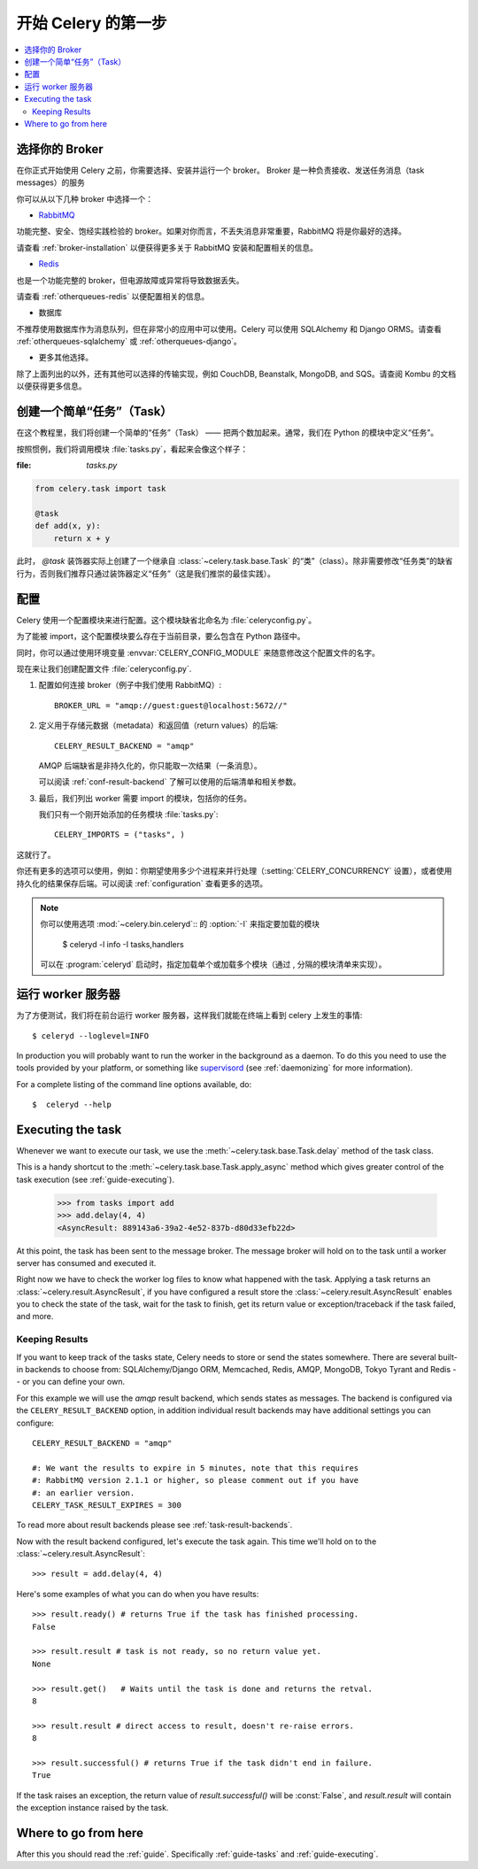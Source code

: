 .. _tut-celery:

========================
 开始 Celery 的第一步
========================

.. contents::
    :local:

.. _celerytut-broker:

选择你的 Broker
====================

在你正式开始使用 Celery 之前，你需要选择、安装并运行一个 broker。
Broker 是一种负责接收、发送任务消息（task messages）的服务

你可以从以下几种 broker 中选择一个：

* `RabbitMQ`_

功能完整、安全、饱经实践检验的 broker。如果对你而言，不丢失消息非常重要，RabbitMQ 将是你最好的选择。

请查看 :ref:`broker-installation` 以便获得更多关于 RabbitMQ 安装和配置相关的信息。

* `Redis`_

也是一个功能完整的 broker，但电源故障或异常将导致数据丢失。

请查看 :ref:`otherqueues-redis` 以便配置相关的信息。

* 数据库

不推荐使用数据库作为消息队列，但在非常小的应用中可以使用。Celery 可以使用 SQLAlchemy 和 Django ORMS。请查看 :ref:`otherqueues-sqlalchemy` 或 :ref:`otherqueues-django`。

* 更多其他选择。

除了上面列出的以外，还有其他可以选择的传输实现，例如 CouchDB, Beanstalk, MongoDB, and SQS。请查阅 Kombu 的文档以便获得更多信息。

.. _`RabbitMQ`: http://www.rabbitmq.com/
.. _`Redis`: http://redis.io/

.. _celerytut-simple-tasks:

创建一个简单“任务”（Task）
======================

在这个教程里，我们将创建一个简单的“任务”（Task） —— 把两个数加起来。通常，我们在 Python 的模块中定义“任务”。

按照惯例，我们将调用模块 :file:`tasks.py`，看起来会像这个样子：

:file: `tasks.py`

.. code-block:: python

    from celery.task import task

    @task
    def add(x, y):
        return x + y


此时， `@task` 装饰器实际上创建了一个继承自 :class:`~celery.task.base.Task` 的“类”（class）。除非需要修改“任务类”的缺省行为，否则我们推荐只通过装饰器定义“任务”（这是我们推崇的最佳实践）。

.. seealso::

    关于创建任务和任务类的完整文档可以在 :doc:`../userguide/tasks` 中找到。

.. _celerytut-conf:

配置
=============

Celery 使用一个配置模块来进行配置。这个模块缺省北命名为 :file:`celeryconfig.py`。

为了能被 import，这个配置模块要么存在于当前目录，要么包含在 Python 路径中。

同时，你可以通过使用环境变量 :envvar:`CELERY_CONFIG_MODULE` 来随意修改这个配置文件的名字。

现在来让我们创建配置文件 :file:`celeryconfig.py`.

1. 配置如何连接 broker（例子中我们使用 RabbitMQ）::

        BROKER_URL = "amqp://guest:guest@localhost:5672//"

2. 定义用于存储元数据（metadata）和返回值（return values）的后端::

        CELERY_RESULT_BACKEND = "amqp"

   AMQP 后端缺省是非持久化的，你只能取一次结果（一条消息）。

   可以阅读 :ref:`conf-result-backend` 了解可以使用的后端清单和相关参数。

3. 最后，我们列出 worker 需要 import 的模块，包括你的任务。

   我们只有一个刚开始添加的任务模块 :file:`tasks.py`::

        CELERY_IMPORTS = ("tasks", )

这就行了。

你还有更多的选项可以使用，例如：你期望使用多少个进程来并行处理（:setting:`CELERY_CONCURRENCY` 设置），或者使用持久化的结果保存后端。可以阅读 :ref:`configuration` 查看更多的选项。

.. note::

    你可以使用选项 :mod:`~celery.bin.celeryd`:: 的 :option:`-I` 来指定要加载的模块
    

        $ celeryd -l info -I tasks,handlers

    可以在 :program:`celeryd` 启动时，指定加载单个或加载多个模块（通过 , 分隔的模块清单来实现）。


.. _celerytut-running-celeryd:

运行 worker 服务器
================================

为了方便测试，我们将在前台运行 worker 服务器，这样我们就能在终端上看到 celery 上发生的事情::

    $ celeryd --loglevel=INFO

In production you will probably want to run the worker in the
background as a daemon.  To do this you need to use the tools provided
by your platform, or something like `supervisord`_ (see :ref:`daemonizing`
for more information).

For a complete listing of the command line options available, do::

    $  celeryd --help

.. _`supervisord`: http://supervisord.org

.. _celerytut-executing-task:

Executing the task
==================

Whenever we want to execute our task, we use the
:meth:`~celery.task.base.Task.delay` method of the task class.

This is a handy shortcut to the :meth:`~celery.task.base.Task.apply_async`
method which gives greater control of the task execution (see
:ref:`guide-executing`).

    >>> from tasks import add
    >>> add.delay(4, 4)
    <AsyncResult: 889143a6-39a2-4e52-837b-d80d33efb22d>

At this point, the task has been sent to the message broker. The message
broker will hold on to the task until a worker server has consumed and
executed it.

Right now we have to check the worker log files to know what happened
with the task.  Applying a task returns an
:class:`~celery.result.AsyncResult`, if you have configured a result store
the :class:`~celery.result.AsyncResult` enables you to check the state of
the task, wait for the task to finish, get its return value
or exception/traceback if the task failed, and more.

Keeping Results
---------------

If you want to keep track of the tasks state, Celery needs to store or send
the states somewhere.  There are several
built-in backends to choose from: SQLAlchemy/Django ORM, Memcached, Redis,
AMQP, MongoDB, Tokyo Tyrant and Redis -- or you can define your own.

For this example we will use the `amqp` result backend, which sends states
as messages.  The backend is configured via the ``CELERY_RESULT_BACKEND``
option, in addition individual result backends may have additional settings
you can configure::

    CELERY_RESULT_BACKEND = "amqp"

    #: We want the results to expire in 5 minutes, note that this requires
    #: RabbitMQ version 2.1.1 or higher, so please comment out if you have
    #: an earlier version.
    CELERY_TASK_RESULT_EXPIRES = 300

To read more about result backends please see :ref:`task-result-backends`.

Now with the result backend configured, let's execute the task again.
This time we'll hold on to the :class:`~celery.result.AsyncResult`::

    >>> result = add.delay(4, 4)

Here's some examples of what you can do when you have results::

    >>> result.ready() # returns True if the task has finished processing.
    False

    >>> result.result # task is not ready, so no return value yet.
    None

    >>> result.get()   # Waits until the task is done and returns the retval.
    8

    >>> result.result # direct access to result, doesn't re-raise errors.
    8

    >>> result.successful() # returns True if the task didn't end in failure.
    True

If the task raises an exception, the return value of `result.successful()`
will be :const:`False`, and `result.result` will contain the exception instance
raised by the task.

Where to go from here
=====================

After this you should read the :ref:`guide`. Specifically
:ref:`guide-tasks` and :ref:`guide-executing`.
